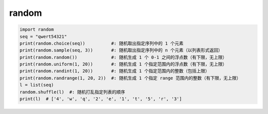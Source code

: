 random
=======
.. code-block:: python

    import random
    seq = "qwert54321"
    print(random.choice(seq))          #: 随机取出指定序列中的 1 个元素
    print(random.sample(seq, 3))       #: 随机取出指定序列中的 n 个元素（以列表形式返回）
    print(random.random())             #: 随机生成 1 个 0-1 之间的浮点数（有下限，无上限）
    print(random.uniform(1, 20))       #: 随机生成 1 个指定范围内的浮点数（有下限，无上限）
    print(random.randint(1, 20))       #: 随机生成 1 个指定范围内的整数（包括上限）
    print(random.randrange(1, 20, 2))  #: 随机生成 1 个指定 range 范围内的整数（有下限，无上限）
    l = list(seq)
    random.shuffle(l)  #: 随机打乱指定列表的顺序
    print(l)  # ['4', 'w', 'q', '2', 'e', '1', 't', '5', 'r', '3']

